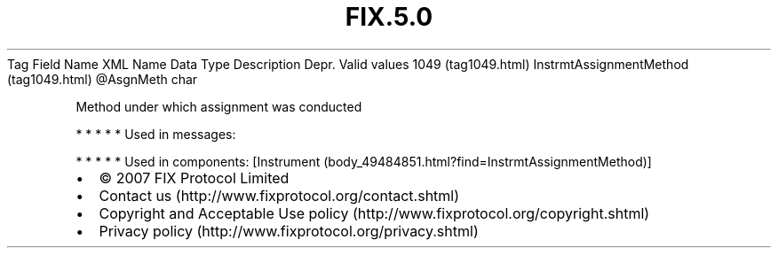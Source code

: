 .TH FIX.5.0 "" "" "Tag #1049"
Tag
Field Name
XML Name
Data Type
Description
Depr.
Valid values
1049 (tag1049.html)
InstrmtAssignmentMethod (tag1049.html)
\@AsgnMeth
char
.PP
Method under which assignment was conducted
.PP
   *   *   *   *   *
Used in messages:
.PP
   *   *   *   *   *
Used in components:
[Instrument (body_49484851.html?find=InstrmtAssignmentMethod)]

.PD 0
.P
.PD

.PP
.PP
.IP \[bu] 2
© 2007 FIX Protocol Limited
.IP \[bu] 2
Contact us (http://www.fixprotocol.org/contact.shtml)
.IP \[bu] 2
Copyright and Acceptable Use policy (http://www.fixprotocol.org/copyright.shtml)
.IP \[bu] 2
Privacy policy (http://www.fixprotocol.org/privacy.shtml)
